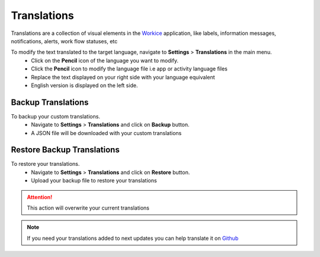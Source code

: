 Translations
===================
.. meta::
   :description: Support for multiple languages to avoid any language barrier
   :keywords: projects,invoices,freelancer,deals,leads,crm,estimates,tickets,subscriptions,tasks,contacts,contracts,creditnotes,freelancer office,codecanyon

Translations are a collection of visual elements in the `Workice <https://workice.com>`__ application, like labels, information messages, notifications, alerts, work flow statuses, etc

To modify the text translated to the target language, navigate to **Settings** > **Translations** in the main menu.
 - Click on the **Pencil** icon of the language you want to modify.
 - Click the **Pencil** icon to modify the language file i.e app or activity language files
 - Replace the text displayed on your right side with your language equivalent
 - English version is displayed on the left side.

Backup Translations
^^^^^^^^^^^^^^^^^^^^^
To backup your custom translations.
 - Navigate to **Settings** > **Translations** and click on **Backup** button.
 - A JSON file will be downloaded with your custom translations

Restore Backup Translations
^^^^^^^^^^^^^^^^^^^^^^^^^^^^
To restore your translations.
 - Navigate to **Settings** > **Translations** and click on **Restore** button.
 - Upload your backup file to restore your translations
   
.. ATTENTION:: This action will overwrite your current translations


.. NOTE:: If you need your translations added to next updates you can help translate it on `Github <https://github.com/wmandai/workice-translations>`__